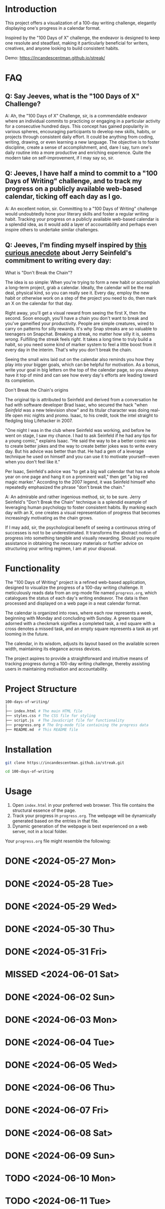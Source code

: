 * Introduction
This project offers a visualization of a 100-day writing challenge, elegantly displaying one's progress in a calendar format.

Inspired by the "100 Days of X" challenge, the endeavor is designed to keep one resolute and steadfast, making it particularly beneficial for writers, creatives, and anyone looking to build consistent habits.

Demo:
https://incandescentman.github.io/streak/

[[file:screenshot.png]]

* FAQ
** Q: Say Jeeves, what is the "100 Days of X" Challenge?

A: Ah, the "100 Days of X" Challenge, sir, is a commendable endeavor where an individual commits to practicing or engaging in a particular activity for a consecutive hundred days. This concept has gained popularity in various spheres, encouraging participants to develop new skills, habits, or projects through consistent daily effort. It could be anything from coding, writing, drawing, or even learning a new language. The objective is to foster discipline, create a sense of accomplishment, and, dare I say, turn one's daily routine into a more productive and enriching experience. Quite the modern take on self-improvement, if I may say so, sir.

** Q: Jeeves, I have half a mind to commit to a "100 Days of Writing" challenge, and to track my progress on a publicly available web-based calendar, ticking off each day as I go.

A: An excellent notion, sir. Committing to a "100 Days of Writing" challenge would undoubtedly hone your literary skills and foster a regular writing habit. Tracking your progress on a publicly available web-based calendar is a splendid idea, as it would add a layer of accountability and perhaps even inspire others to undertake similar challenges.

** Q: Jeeves, I'm finding myself inspired by [[https://lifehacker.com/jerry-seinfelds-productivity-secret-281626][this curious anecdote]] about Jerry Seinfeld's commitment to writing every day:

#+BEGIN_EXAMPLE org
What is "Don't Break the Chain"?

The idea is so simple: When you're trying to form a new habit or accomplish a long-term project, grab a calendar. Ideally, the calendar will be the real deal, physical kind, so you can really see it. Every day, employ the new habit or otherwise work on a step of the project you need to do, then mark an X on the calendar for that day.

Right away, you'll get a visual reward from seeing the first X, then the second. Soon enough, you'll have a chain you don't want to break and you've gameified your productivity. People are simple creatures, wired to carry on patterns for silly rewards. It's why Snap streaks are so valuable to teenagers on Snapchat. Breaking a streak, no matter how silly it is, seems /wrong/. Fulfilling the streak feels /right/. It takes a long time to truly build a habit, so you need some kind of marker system to feel a little boost from it every day in the interim. That's why you don't break the chain.

Seeing the small wins laid out on the calendar also reminds you how they play into your bigger goals, which can be helpful for motivation. As a bonus, write your goal in big letters on the top of the calendar page, so you always have it top of mind and can see how every day's efforts are leading toward its completion.

Don't Break the Chain's origins

The original tip is attributed to Seinfeld and derived from a conversation he had with software developer Brad Isaac, who secured the hack "when /Seinfeld/ was a new television show" and its titular character was doing real-life open mic nights and promo. Isaac, to his credit, took the intel straight to fledgling blog Lifehacker in 2007.

"One night I was in the club where Seinfeld was working, and before he went on stage, I saw my chance. I had to ask Seinfeld if he had any tips for a young comic," explains Isaac. "He said the way to be a better comic was to create better jokes and the way to create better jokes was to write every day. But his advice was better than that. He had a gem of a leverage technique he used on himself and you can use it to motivate yourself---even when you don't feel like it."

Per Isaac, Seinfeld's advice was "to get a big wall calendar that has a whole year on one page and hang it on a prominent wall," then get "a big red magic marker." According to the 2007 legend, it was Seinfeld himself who repeatedly emphasized the phrase "don't break the chain."
#+END_EXAMPLE

A: An admirable and rather ingenious method, sir, to be sure. Jerry Seinfeld's "Don't Break the Chain" technique is a splendid example of leveraging human psychology to foster consistent habits. By marking each day with an X, one creates a visual representation of progress that becomes increasingly motivating as the chain grows.

If I may add, sir, the psychological benefit of seeing a continuous string of successes is not to be underestimated. It transforms the abstract notion of progress into something tangible and visually rewarding. Should you require assistance in obtaining the necessary materials or further advice on structuring your writing regimen, I am at your disposal.

* Functionality
The "100 Days of Writing" project is a refined web-based application, designed to visualize the progress of a 100-day writing challenge. It meticulously reads data from an org-mode file named ~progress.org~, which catalogues the status of each day's writing endeavor. The data is then processed and displayed on a web page in a neat calendar format.

The calendar is organized into rows, where each row represents a week, beginning with Monday and concluding with Sunday. A green square adorned with a checkmark signifies a completed task, a red square with a cross denotes a missed task, and an empty square represents a task as yet looming in the future.

The calendar, in its wisdom, adjusts its layout based on the available screen width, maintaining its elegance across devices.

The project aspires to provide a straightforward and intuitive means of tracking progress during a 100-day writing challenge, thereby assisting users in maintaining motivation and accountability.

* Project Structure
#+begin_src sh
100-days-of-writing/
│
├── index.html # The main HTML file
├── styles.css # The CSS file for styling
├── script.js  # The JavaScript file for functionality
├── progress.org # The Org-mode file containing the progress data
├── README.md  # This README file
#+end_src

* Installation

#+begin_src bash
  git clone https://incandescentman.github.io/streak.git

  cd 100-days-of-writing
#+end_src
* Usage

1. Open ~index.html~ in your preferred web browser. This file contains the structural essence of the page.
2. Track your progress in ~progress.org~. The webpage will be dynamically generated based on the entries in that file.
3. Dynamic generation of the webpage is best experienced on a web server, not in a local folder.

Your ~progress.org~ file might resemble the following:

#+begin_example org
* DONE <2024-05-27 Mon>
* DONE <2024-05-28 Tue>
* DONE <2024-05-29 Wed>
* DONE <2024-05-30 Thu>
* DONE <2024-05-31 Fri>
* MISSED <2024-06-01 Sat>
* DONE <2024-06-02 Sun>
* DONE <2024-06-03 Mon>
* DONE <2024-06-04 Tue>
* DONE <2024-06-05 Wed>
* DONE <2024-06-06 Thu>
* DONE <2024-06-07 Fri>
* DONE <2024-06-08 Sat>
* DONE <2024-06-09 Sun>
* TODO <2024-06-10 Mon>
* TODO <2024-06-11 Tue>
* TODO <2024-06-12 Wed>
* TODO <2024-06-13 Thu>
* TODO <2024-06-14 Fri>
* TODO <2024-06-15 Sat>
* TODO <2024-06-16 Sun>
* TODO <2024-06-17 Mon>

Add or remove dates and mark each day as TODO, DONE, or MISSED. Future dates that are part of your 100-day challenge should be in the TODO state.
#+end_example

* Contributing
Contributions are most welcome! Please feel free to submit a pull request.

* License
This project is licensed under the MIT License. Feel free to customize or tweak.
